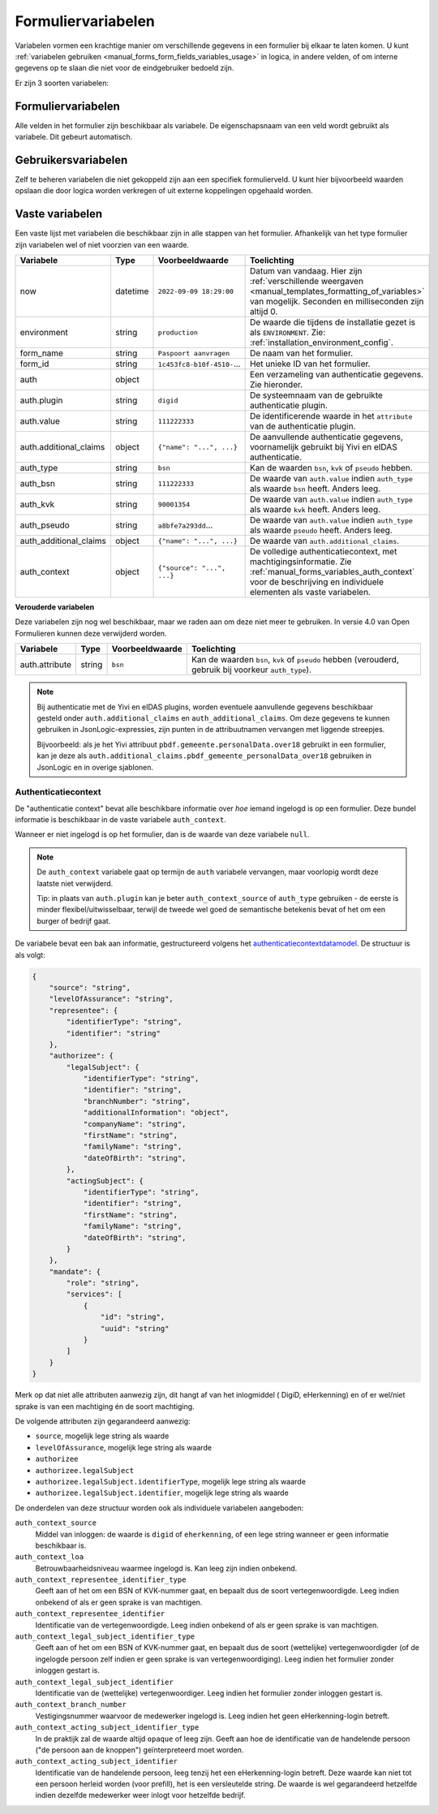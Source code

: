 .. _manual_forms_variables:

===================
Formuliervariabelen
===================

Variabelen vormen een krachtige manier om verschillende gegevens in een formulier
bij elkaar te laten komen. U kunt :ref:`variabelen gebruiken <manual_forms_form_fields_variables_usage>`
in logica, in andere velden, of om interne gegevens op te slaan die niet voor
de eindgebruiker bedoeld zijn.

Er zijn 3 soorten variabelen:

Formuliervariabelen
===================

Alle velden in het formulier zijn beschikbaar als variabele. De
eigenschapsnaam van een veld wordt gebruikt als variabele. Dit gebeurt
automatisch.

Gebruikersvariabelen
====================

Zelf te beheren variabelen die niet gekoppeld zijn aan een specifiek
formulierveld. U kunt hier bijvoorbeeld waarden opslaan die door logica worden
verkregen of uit externe koppelingen opgehaald worden.

.. _manual_forms_variables_static_variables:

Vaste variabelen
================

Een vaste lijst met variabelen die beschikbaar zijn in alle stappen van het formulier.
Afhankelijk van het type formulier zijn variabelen wel of niet voorzien van een
waarde.

======================= ========= =========================== =========================================================================
Variabele               Type      Voorbeeldwaarde             Toelichting
======================= ========= =========================== =========================================================================
now                     datetime  ``2022-09-09 18:29:00``     Datum van vandaag. Hier zijn
                                                              :ref:`verschillende weergaven <manual_templates_formatting_of_variables>`
                                                              van mogelijk.
                                                              Seconden en milliseconden zijn altijd 0.
environment             string    ``production``              De waarde die tijdens de installatie gezet is als
                                                              ``ENVIRONMENT``. Zie:
                                                              :ref:`installation_environment_config`.
form_name               string    ``Paspoort aanvragen``      De naam van het formulier.
form_id                 string    ``1c453fc8-b10f-4510-``...  Het unieke ID van het formulier.
auth                    object                                Een verzameling van authenticatie gegevens. Zie
                                                              hieronder.
auth.plugin             string    ``digid``                   De systeemnaam van de gebruikte authenticatie plugin.
auth.value              string    ``111222333``               De identificerende waarde in het ``attribute`` van de
                                                              authenticatie plugin.
auth.additional_claims  object    ``{"name": "...", ...}``    De aanvullende authenticatie gegevens, voornamelijk
                                                              gebruikt bij Yivi en eIDAS authenticatie.
auth_type               string    ``bsn``                     Kan de waarden ``bsn``, ``kvk`` of ``pseudo`` hebben.
auth_bsn                string    ``111222333``               De waarde van ``auth.value`` indien ``auth_type`` als
                                                              waarde ``bsn`` heeft. Anders leeg.
auth_kvk                string    ``90001354``                De waarde van ``auth.value`` indien ``auth_type`` als
                                                              waarde ``kvk`` heeft. Anders leeg.
auth_pseudo             string    ``a8bfe7a293dd``...         De waarde van ``auth.value`` indien ``auth_type`` als
                                                              waarde ``pseudo`` heeft. Anders leeg.
auth_additional_claims  object    ``{"name": "...", ...}``    De waarde van ``auth.additional_claims``.
auth_context            object    ``{"source": "...", ...}``  De volledige authenticatiecontext, met
                                                              machtigingsinformatie. Zie
                                                              :ref:`manual_forms_variables_auth_context` voor de
                                                              beschrijving en individuele elementen als vaste
                                                              variabelen.
======================= ========= =========================== =========================================================================

**Verouderde variabelen**

Deze variabelen zijn nog wel beschikbaar, maar we raden aan om deze niet meer te
gebruiken. In versie 4.0 van Open Formulieren kunnen deze verwijderd worden.

=============== ========= =========================== =========================================================================
Variabele       Type      Voorbeeldwaarde             Toelichting
=============== ========= =========================== =========================================================================
auth.attribute  string    ``bsn``                     Kan de waarden ``bsn``, ``kvk`` of ``pseudo`` hebben (verouderd,
                                                      gebruik bij voorkeur ``auth_type``).
=============== ========= =========================== =========================================================================

.. note::
   Bij authenticatie met de Yivi en eIDAS plugins, worden eventuele aanvullende gegevens beschikbaar gesteld onder
   ``auth.additional_claims`` en ``auth_additional_claims``. Om deze gegevens te kunnen gebruiken in
   JsonLogic-expressies, zijn punten in de attribuutnamen vervangen met liggende streepjes.

   Bijvoorbeeld: als je het Yivi attribuut ``pbdf.gemeente.personalData.over18`` gebruikt in een formulier, kan je deze
   als ``auth.additional_claims.pbdf_gemeente_personalData_over18`` gebruiken in JsonLogic en in overige sjablonen.


.. _manual_forms_variables_auth_context:

Authenticatiecontext
--------------------

De "authenticatie context" bevat alle beschikbare informatie over *hoe* iemand ingelogd
is op een formulier. Deze bundel informatie is beschikbaar in de vaste variabele
``auth_context``.

Wanneer er niet ingelogd is op het formulier, dan is de waarde van deze variabele
``null``.

.. note::

    De ``auth_context`` variabele gaat op termijn de ``auth`` variabele vervangen,
    maar voorlopig wordt deze laatste niet verwijderd.

    Tip: in plaats van ``auth.plugin`` kan je beter ``auth_context_source`` of
    ``auth_type`` gebruiken - de eerste is minder flexibel/uitwisselbaar, terwijl de
    tweede wel goed de semantische betekenis bevat of het om een burger of bedrijf gaat.

.. versionremoved:: 3.0

    De ``auth.machtigen`` variabele is verwijderd omdat de structuur hiervan vaag en
    onbetrouwbaar was. Gebruik ``auth_context`` in de plaats.

De variabele bevat een bak aan informatie, gestructureerd volgens het
authenticatiecontextdatamodel_. De structuur is als volgt:

.. _authenticatiecontextdatamodel: https://app.gitbook.com/o/xSFlMqbR6wFN2VhQWOy6/s/VabqDNWmqXP8aggdbh1j/patronen/machtigen

.. code-block:: json

    {
        "source": "string",
        "levelOfAssurance": "string",
        "representee": {
            "identifierType": "string",
            "identifier": "string"
        },
        "authorizee": {
            "legalSubject": {
                "identifierType": "string",
                "identifier": "string",
                "branchNumber": "string",
                "additionalInformation": "object",
                "companyName": "string",
                "firstName": "string",
                "familyName": "string",
                "dateOfBirth": "string",
            },
            "actingSubject": {
                "identifierType": "string",
                "identifier": "string",
                "firstName": "string",
                "familyName": "string",
                "dateOfBirth": "string",
            }
        },
        "mandate": {
            "role": "string",
            "services": [
                {
                    "id": "string",
                    "uuid": "string"
                }
            ]
        }
    }

Merk op dat niet alle attributen aanwezig zijn, dit hangt af van het inlogmiddel (
DigiD, eHerkenning) en of er wel/niet sprake is van een machtiging én de soort
machtiging.

De volgende attributen zijn gegarandeerd aanwezig:

* ``source``, mogelijk lege string als waarde
* ``levelOfAssurance``, mogelijk lege string als waarde
* ``authorizee``
* ``authorizee.legalSubject``
* ``authorizee.legalSubject.identifierType``, mogelijk lege string als waarde
* ``authorizee.legalSubject.identifier``, mogelijk lege string als waarde

De onderdelen van deze structuur worden ook als individuele variabelen aangeboden:

``auth_context_source``
    Middel van inloggen: de waarde is ``digid`` of ``eherkenning``, of een lege string
    wanneer er geen informatie beschikbaar is.

``auth_context_loa``
    Betrouwbaarheidsniveau waarmee ingelogd is. Kan leeg zijn indien onbekend.

``auth_context_representee_identifier_type``
    Geeft aan of het om een BSN of KVK-nummer gaat, en bepaalt dus de soort
    vertegenwoordigde. Leeg indien onbekend of als er geen sprake is van machtigen.

``auth_context_representee_identifier``
    Identificatie van de vertegenwoordigde. Leeg indien onbekend of als er geen sprake
    is van machtigen.

``auth_context_legal_subject_identifier_type``
    Geeft aan of het om een BSN of KVK-nummer gaat, en bepaalt dus de soort
    (wettelijke) vertegenwoordigder (of de ingelogde persoon zelf indien er geen sprake
    is van vertegenwoordiging). Leeg indien het formulier zonder inloggen gestart is.

``auth_context_legal_subject_identifier``
    Identificatie van de (wettelijke) vertegenwoordiger. Leeg indien het formulier
    zonder inloggen gestart is.

``auth_context_branch_number``
    Vestigingsnummer waarvoor de medewerker ingelogd is. Leeg indien het geen
    eHerkenning-login betreft.

``auth_context_acting_subject_identifier_type``
    In de praktijk zal de waarde altijd ``opaque`` of leeg zijn. Geeft aan hoe de
    identificatie van de handelende persoon ("de persoon aan de knoppen")
    geïnterpreteerd moet worden.

``auth_context_acting_subject_identifier``
    Identificatie van de handelende persoon, leeg tenzij het een eHerkenning-login
    betreft. Deze waarde kan niet tot een persoon herleid worden (voor prefill), het
    is een versleutelde string. De waarde is wel gegarandeerd hetzelfde indien dezelfde
    medewerker weer inlogt voor hetzelfde bedrijf.
